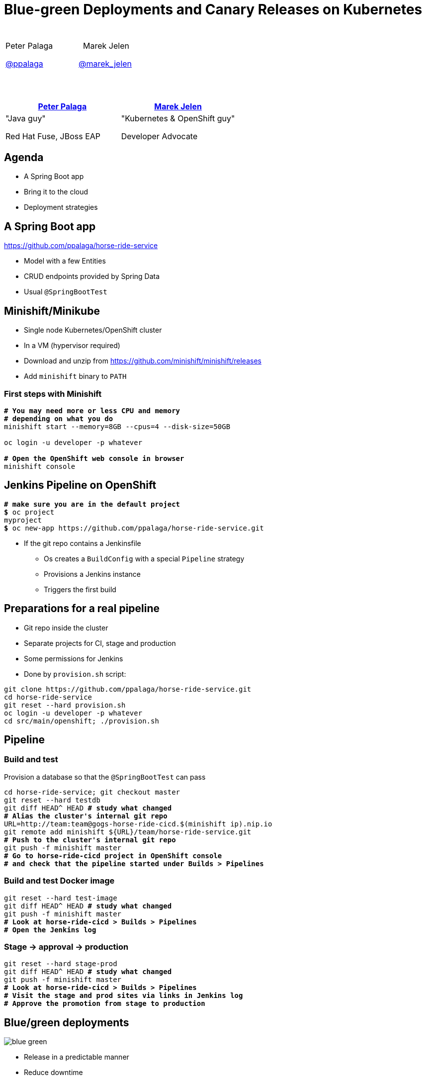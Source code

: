 = Blue-green Deployments and Canary Releases on Kubernetes

:revealjs_controls: false
:revealjs_history: true
:hash: #
:example-caption!:
ifndef::imagesdir[:imagesdir: images]
ifndef::sourcedir[:sourcedir: ../../main/java]


[cols=">,<", options="header"]
|===
|{nbsp}|{nbsp}

|Peter Palaga{nbsp}{nbsp}{nbsp}{nbsp}

https://twitter.com/ppalaga[@ppalaga]{nbsp}{nbsp}{nbsp}{nbsp}{nbsp}{nbsp}{nbsp}

|{nbsp}{nbsp}{nbsp}{nbsp}{nbsp}{nbsp}Marek Jelen

{nbsp}{nbsp}{nbsp}{nbsp}https://twitter.com/marek_jelen[@marek_jelen]

|===


== {nbsp}

[id="slide1"]
|===
|https://twitter.com/ppalaga[Peter Palaga] |https://twitter.com/marek_jelen[Marek Jelen]

|"Java guy"

Red Hat Fuse, JBoss EAP

|"Kubernetes & OpenShift guy"

Developer Advocate

|===


== Agenda

* A Spring Boot app
* Bring it to the cloud
* Deployment{nbsp}strategies


== A Spring Boot app

https://github.com/ppalaga/horse-ride-service

* Model with a few Entities
* CRUD endpoints provided by Spring Data
* Usual `@SpringBootTest`


== Minishift/Minikube

* Single node Kubernetes/OpenShift cluster
* In a VM (hypervisor required)
* Download and unzip from https://github.com/minishift/minishift/releases
* Add `minishift` binary to `PATH`


=== First steps with Minishift

[source,shell,subs="quotes"]
----
*# You may need more or less CPU and memory*
*# depending on what you do*
minishift start --memory=8GB --cpus=4 --disk-size=50GB

oc login -u developer -p whatever

*# Open the OpenShift web console in browser*
minishift console
----


== Jenkins Pipeline on OpenShift

[source,shell,subs="quotes"]
----
*# make sure you are in the default project*
*$* oc project
myproject
*$* oc new-app https://github.com/ppalaga/horse-ride-service.git
----

* If the git repo contains a Jenkinsfile
** Os creates a `BuildConfig` with a special `Pipeline` strategy
** Provisions a Jenkins instance
** Triggers the first build


== Preparations for a real pipeline

* Git repo inside the cluster
* Separate projects for CI, stage and production
* Some permissions for Jenkins
* Done by `provision.sh` script:

[source,shell]
----
git clone https://github.com/ppalaga/horse-ride-service.git
cd horse-ride-service
git reset --hard provision.sh
oc login -u developer -p whatever
cd src/main/openshift; ./provision.sh
----


== Pipeline

=== Build and test

Provision a database so that the `@SpringBootTest` can pass

[source,shell,subs="quotes"]
----
cd horse-ride-service; git checkout master
git reset --hard testdb
git diff HEAD^ HEAD *# study what changed*
*# Alias the cluster's internal git repo*
URL=http://team:team@gogs-horse-ride-cicd.$(minishift ip).nip.io
git remote add minishift ${URL}/team/horse-ride-service.git
*# Push to the cluster's internal git repo*
git push -f minishift master
*# Go to horse-ride-cicd project in OpenShift console*
*# and check that the pipeline started under Builds > Pipelines*
----


=== Build and test Docker image

[source,shell,subs="quotes"]
----
git reset --hard test-image
git diff HEAD^ HEAD *# study what changed*
git push -f minishift master
*# Look at horse-ride-cicd > Builds > Pipelines*
*# Open the Jenkins log*
----


=== Stage -> approval -> production

[source,shell,subs="quotes"]
----
git reset --hard stage-prod
git diff HEAD^ HEAD *# study what changed*
git push -f minishift master
*# Look at horse-ride-cicd > Builds > Pipelines*
*# Visit the stage and prod sites via links in Jenkins log*
*# Approve the promotion from stage to production*
----


== Blue/green deployments

image::blue-green.svg[]

* Release in a predictable manner
* Reduce downtime
** Easy to switch to roll out a new version
** Easy to roll back if the new version does not behave properly

https://martinfowler.com/bliki/BlueGreenDeployment.html


=== Blue/green demo (1/2)

[source,shell,subs="quotes"]
----
git reset --hard blue-green
git diff HEAD^ HEAD *# study what changed*
git push -f minishift master
*# Look at horse-ride-cicd > Builds > Pipelines*
*# The UI of new deployment should be blue*
----


=== Blue/green demo (2/2)

[source,shell,subs="quotes"]
----
git reset --hard blue-green-green-bg
git diff HEAD^ HEAD *# study what changed*
git push -f minishift master
*# Look at horse-ride-cicd > Builds > Pipelines*
*# The UI of new deployment should be green
----


=== Blue/green Caveats

* Long running sessions/connections need to be handled gracefully.
+
[link=http://www.oreilly.com/programming/free/migrating-to-microservice-databases.csp]
image::migrating-to-microservice-databases.gif["Migrating to Microservice Databases",role=right]
+
* Database schema conversions
** Ideally back/forwards compatible - see Edson Yanagas's book
** Downtime may be needed in some cases


== Canary releases

image::canary.svg[]

* Roll out gradually
* Observe canary's health
* Rollback if the canary dies

https://martinfowler.com/bliki/CanaryRelease.html


=== Canary demo (1/2)

[source,shell,subs="quotes"]
----
git reset --hard canary
git diff HEAD^ HEAD *# study what changed*
git push -f minishift master
*# Observe the iterative checking of canary's health in Jenkins log*
*# This canary survives and its UI background is yellow*
----


=== Canary demo (2/2)

[source,shell,subs="quotes"]
----
git reset --hard canary-dead
git diff HEAD^ HEAD *# study what changed*
git push -f minishift master
*# Observe the iterative checking of canary's health in Jenkins log*
*# This canary dies and its gray UI won't be served after*
*# the rollback*
----



== Wrap up

[%step]
* `https://kubernetes.io/docs/tasks/tools/install-minikube/[minikube]`/`https://docs.openshift.org/latest/minishift/getting-started/installing.html[minishift]` to start experimenting
* Jenkins Pipeline a first class citizen on OpenShift
* `https://jenkins.io/doc/book/pipeline/[Jenkinsfile]` powerful enough to script your deployment strategy
* Source of this demo: https://github.com/ppalaga/horse-ride-service
